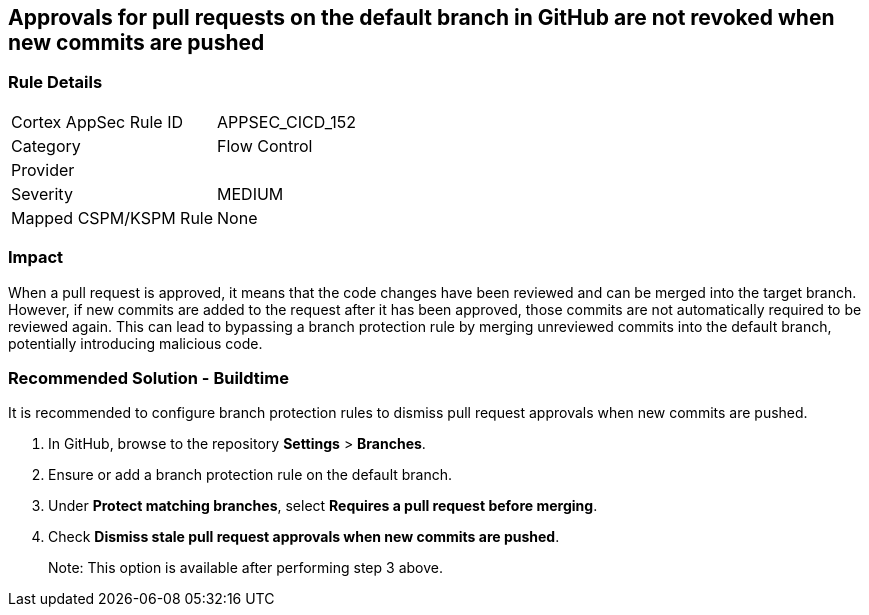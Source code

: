 == Approvals for pull requests on the default branch in GitHub are not revoked when new commits are pushed

=== Rule Details

[cols="1,2"]
|===
|Cortex AppSec Rule ID |APPSEC_CICD_152
|Category |Flow Control
|Provider |
|Severity |MEDIUM
|Mapped CSPM/KSPM Rule |None
|===


=== Impact
When a pull request is approved, it means that the code changes have been reviewed and can be merged into the target branch. However, if new commits are added to the request after it has been approved, those commits are not automatically required to be reviewed again. This can lead to bypassing a branch protection rule by merging unreviewed commits into the default branch, potentially introducing malicious code.

=== Recommended Solution - Buildtime

It is recommended to configure branch protection rules to dismiss pull request approvals when new commits are pushed.

. In GitHub, browse to the repository *Settings* > *Branches*.
. Ensure or add a branch protection rule on the default branch.
. Under *Protect matching branches*, select *Requires a pull request before merging*. 
. Check *Dismiss stale pull request approvals when new commits are pushed*. 
+
Note: This option is available after performing step 3 above.


